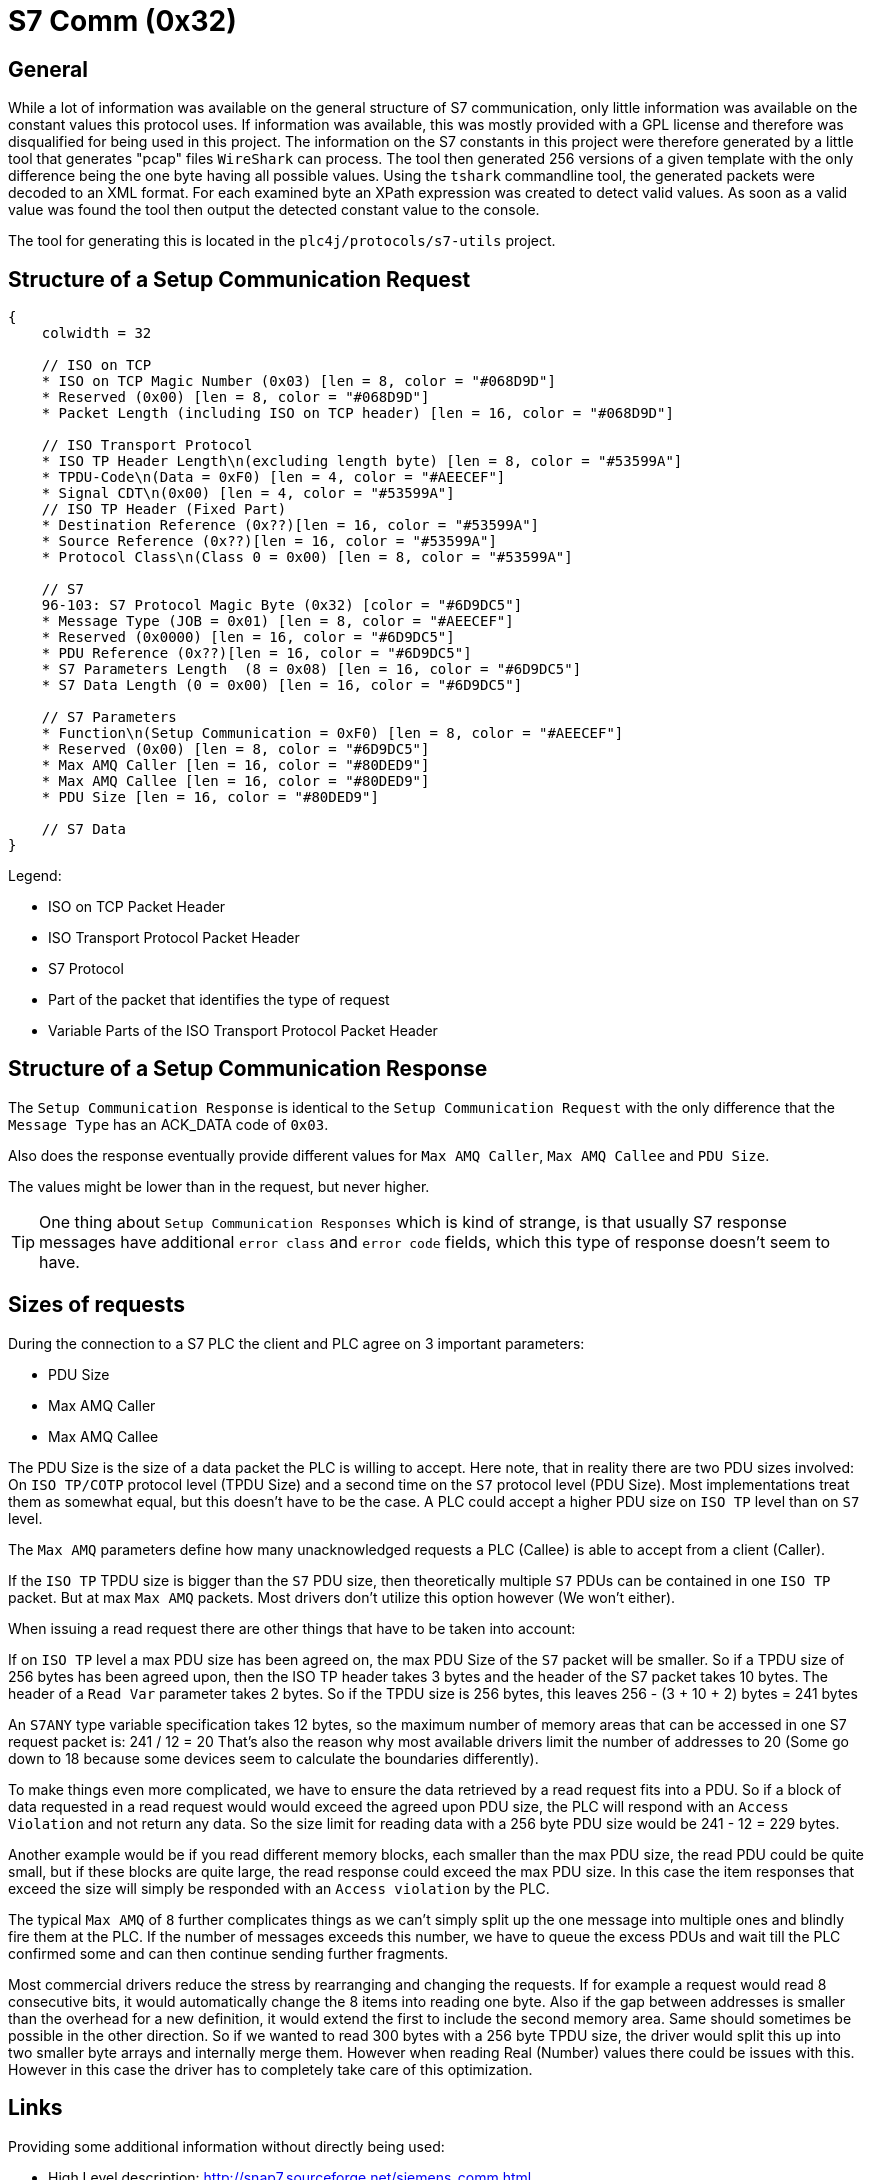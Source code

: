 //
//  Licensed to the Apache Software Foundation (ASF) under one or more
//  contributor license agreements.  See the NOTICE file distributed with
//  this work for additional information regarding copyright ownership.
//  The ASF licenses this file to You under the Apache License, Version 2.0
//  (the "License"); you may not use this file except in compliance with
//  the License.  You may obtain a copy of the License at
//
//      https://www.apache.org/licenses/LICENSE-2.0
//
//  Unless required by applicable law or agreed to in writing, software
//  distributed under the License is distributed on an "AS IS" BASIS,
//  WITHOUT WARRANTIES OR CONDITIONS OF ANY KIND, either express or implied.
//  See the License for the specific language governing permissions and
//  limitations under the License.
//
:imagesdir: ../../images/

= S7 Comm (0x32)

== General

While a lot of information was available on the general structure of S7 communication, only little information was available on the constant values this protocol uses.
If information was available, this was mostly provided with a GPL license and therefore was disqualified for being used in this project.
The information on the S7 constants in this project were therefore generated by a little tool that generates "pcap" files `WireShark` can process.
The tool then generated 256 versions of a given template with the only difference being the one byte having all possible values.
Using the `tshark` commandline tool, the generated packets were decoded to an XML format.
For each examined byte an XPath expression was created to detect valid values.
As soon as a valid value was found the tool then output the detected constant value to the console.

The tool for generating this is located in the `plc4j/protocols/s7-utils` project.

== Structure of a Setup Communication Request

[packetdiag,s7-setup-communication-request,svg]
....
{
    colwidth = 32

    // ISO on TCP
    * ISO on TCP Magic Number (0x03) [len = 8, color = "#068D9D"]
    * Reserved (0x00) [len = 8, color = "#068D9D"]
    * Packet Length (including ISO on TCP header) [len = 16, color = "#068D9D"]

    // ISO Transport Protocol
    * ISO TP Header Length\n(excluding length byte) [len = 8, color = "#53599A"]
    * TPDU-Code\n(Data = 0xF0) [len = 4, color = "#AEECEF"]
    * Signal CDT\n(0x00) [len = 4, color = "#53599A"]
    // ISO TP Header (Fixed Part)
    * Destination Reference (0x??)[len = 16, color = "#53599A"]
    * Source Reference (0x??)[len = 16, color = "#53599A"]
    * Protocol Class\n(Class 0 = 0x00) [len = 8, color = "#53599A"]

    // S7
    96-103: S7 Protocol Magic Byte (0x32) [color = "#6D9DC5"]
    * Message Type (JOB = 0x01) [len = 8, color = "#AEECEF"]
    * Reserved (0x0000) [len = 16, color = "#6D9DC5"]
    * PDU Reference (0x??)[len = 16, color = "#6D9DC5"]
    * S7 Parameters Length  (8 = 0x08) [len = 16, color = "#6D9DC5"]
    * S7 Data Length (0 = 0x00) [len = 16, color = "#6D9DC5"]

    // S7 Parameters
    * Function\n(Setup Communication = 0xF0) [len = 8, color = "#AEECEF"]
    * Reserved (0x00) [len = 8, color = "#6D9DC5"]
    * Max AMQ Caller [len = 16, color = "#80DED9"]
    * Max AMQ Callee [len = 16, color = "#80DED9"]
    * PDU Size [len = 16, color = "#80DED9"]

    // S7 Data
}
....

Legend:

- [protocolIsoOnTcp]#ISO on TCP Packet Header#
- [protocolIsoTP]#ISO Transport Protocol Packet Header#
- [protocolS7]#S7 Protocol#
- [protocolId]#Part of the packet that identifies the type of request#
- [protocolParameter]#Variable Parts of the ISO Transport Protocol Packet Header#

== Structure of a Setup Communication Response

The `Setup Communication Response` is identical to the `Setup Communication Request` with the only difference that the `Message Type` has an ACK_DATA code of `0x03`.

Also does the response eventually provide different values for `Max AMQ Caller`, `Max AMQ Callee` and `PDU Size`.

The values might be lower than in the request, but never higher.

TIP: One thing about `Setup Communication Responses` which is kind of strange, is that usually S7 response messages have additional `error class` and `error code` fields, which this type of response doesn't seem to have.

== Sizes of requests

During the connection to a S7 PLC the client and PLC agree on 3 important parameters:

- PDU Size
- Max AMQ Caller
- Max AMQ Callee

The PDU Size is the size of a data packet the PLC is willing to accept.
Here note, that in reality there are two PDU sizes involved: On `ISO TP/COTP` protocol level (TPDU Size) and a second time on the `S7` protocol level (PDU Size).
Most implementations treat them as somewhat equal, but this doesn't have to be the case.
A PLC could accept a higher PDU size on `ISO TP` level than on `S7` level.

The `Max AMQ` parameters define how many unacknowledged requests a PLC (Callee) is able to accept from a client (Caller).

If the `ISO TP` TPDU size is bigger than the `S7` PDU size, then theoretically multiple `S7` PDUs can be contained in one `ISO TP` packet.
But at max `Max AMQ` packets.
Most drivers don't utilize this option however (We won't either).

When issuing a read request there are other things that have to be taken into account:

If on `ISO TP` level a max PDU size has been agreed on, the max PDU Size of the `S7` packet will be smaller.
So if a TPDU size of 256 bytes has been agreed upon, then the ISO TP header takes 3 bytes and the header of the S7 packet takes 10 bytes.
The header of a `Read Var` parameter takes 2 bytes.
So if the TPDU size is 256 bytes, this leaves 256 - (3 + 10 + 2) bytes = 241 bytes

An `S7ANY` type variable specification takes 12 bytes, so the maximum number of memory areas that can be accessed in one S7 request packet is: 241 / 12 = 20
That's also the reason why most available drivers limit the number of addresses to 20 (Some go down to 18 because some devices seem to calculate the boundaries differently).

To make things even more complicated, we have to ensure the data retrieved by a read request fits into a PDU.
So if a block of data requested in a read request would would exceed the agreed upon PDU size, the PLC will respond with an `Access Violation` and not return any data.
So the size limit for reading data with a 256 byte PDU size would be 241 - 12 = 229 bytes.

Another example would be if you read different memory blocks, each smaller than the max PDU size, the read PDU could be quite small, but if these blocks are quite large, the read response could exceed the max PDU size.
In this case the item responses that exceed the size will simply be responded with an `Access violation` by the PLC.

The typical `Max AMQ` of `8` further complicates things as we can't simply split up the one message into multiple ones and blindly fire them at the PLC.
If the number of messages exceeds this number, we have to queue the excess PDUs and wait till the PLC confirmed some and can then continue sending further fragments.

Most commercial drivers reduce the stress by rearranging and changing the requests.
If for example a request would read 8 consecutive bits, it would automatically change the 8 items into reading one byte.
Also if the gap between addresses is smaller than the overhead for a new definition, it would extend the first to include the second memory area.
Same should sometimes be possible in the other direction.
So if we wanted to read 300 bytes with a 256 byte TPDU size, the driver would split this up into two smaller byte arrays and internally merge them. However when reading Real (Number) values there could be issues with this.
However in this case the driver has to completely take care of this optimization.

== Links

Providing some additional information without directly being used:

- High Level description: http://snap7.sourceforge.net/siemens_comm.html
- https://support.industry.siemens.com/cs/document/26483647/welche-eigenschaften-vorteile-und-besonderheiten-bietet-das-s7-protokoll-?dti=0&lc=de-WW
- Interesting presentation mentioning a new protocol flavor 0x72 instead of the old 0x32: https://www.research.ibm.com/haifa/Workshops/security2014/present/Avishai_Wool_AccurateModelingoftheSiemensS7SCADAProtocol-v5.pdf
- Open Source SCADA System: https://www.eclipse.org/eclipsescada/